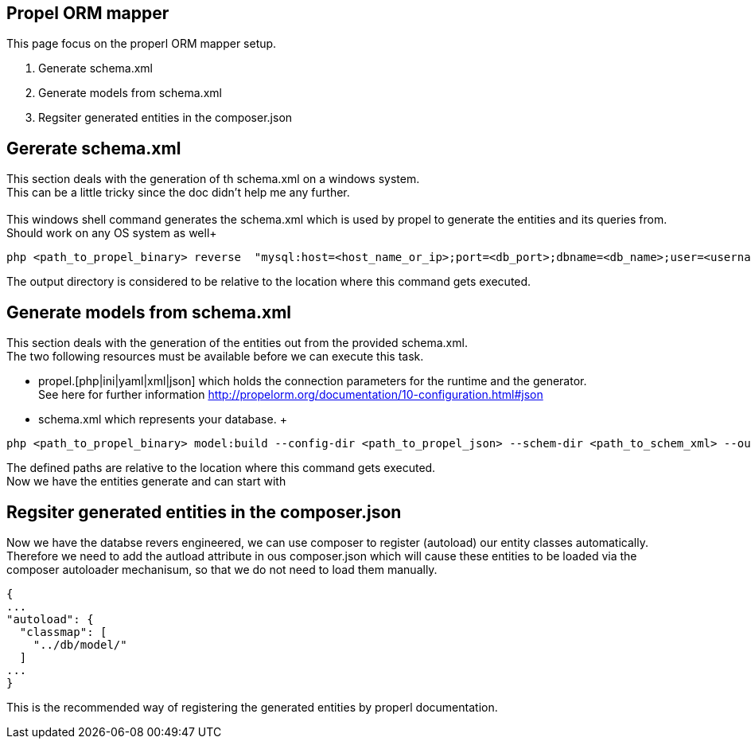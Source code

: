 == Propel ORM mapper
This page focus on the properl ORM mapper setup. +

1. Generate schema.xml
2. Generate models from schema.xml
3. Regsiter generated entities in the composer.json

== Gererate schema.xml
This section deals with the generation of th schema.xml on a windows system. +
This can be a little tricky since the doc didn't help me any further. +
 +
This windows shell command generates the schema.xml which is used by propel to generate the entities and its queries from. Should work on any OS system as well+

[source,php]
----
php <path_to_propel_binary> reverse  "mysql:host=<host_name_or_ip>;port=<db_port>;dbname=<db_name>;user=<username>;password=<user_password>" --output-dir <output_dir_of_schema_xml> 
----
The output directory is considered to be relative to the location where this command gets executed.

== Generate models from schema.xml
This section deals with the generation of the entities out from the provided schema.xml. +
The two following resources must be available before we can execute this task.

* propel.[php|ini|yaml|xml|json] which holds the connection parameters for the runtime and the generator. +
See here for further information http://propelorm.org/documentation/10-configuration.html#json
* schema.xml which represents your database.
 +

[source,php]
----
php <path_to_propel_binary> model:build --config-dir <path_to_propel_json> --schem-dir <path_to_schem_xml> --output-dir <location_of_generated_files>
----
The defined paths are relative to the location where this command gets executed. +
Now we have the entities generate and can start with

== Regsiter generated entities in the composer.json
Now we have the databse revers engineered, we can use composer to register (autoload) our entity classes automatically. Therefore we need to add the autload attribute in ous composer.json which will cause these entities to be loaded via the composer autoloader mechanisum, so that we do not need to load them manually.

[source, json]
----
{
...
"autoload": {
  "classmap": [
    "../db/model/"
  ]
...
}
----
This is the recommended way of registering the generated entities by properl documentation.